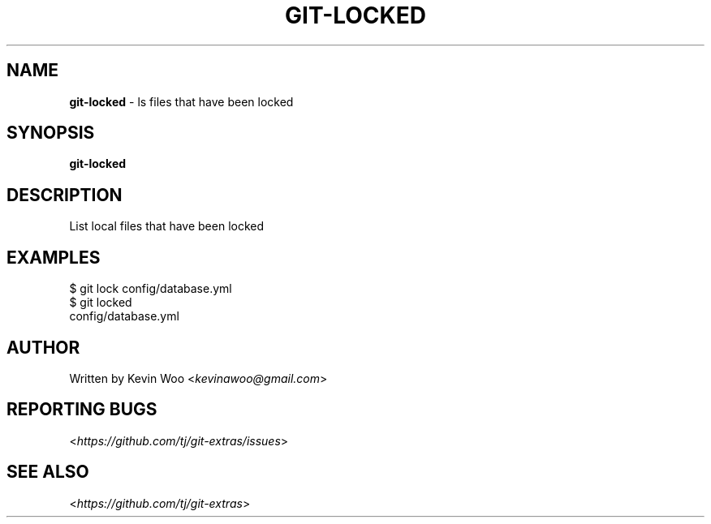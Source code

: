 .\" generated with Ronn/v0.7.3
.\" http://github.com/rtomayko/ronn/tree/0.7.3
.
.TH "GIT\-LOCKED" "1" "April 2015" "" ""
.
.SH "NAME"
\fBgit\-locked\fR \- ls files that have been locked
.
.SH "SYNOPSIS"
\fBgit\-locked\fR
.
.SH "DESCRIPTION"
List local files that have been locked
.
.SH "EXAMPLES"
.
.nf

$ git lock config/database\.yml
$ git locked
config/database\.yml
.
.fi
.
.SH "AUTHOR"
Written by Kevin Woo <\fIkevinawoo@gmail\.com\fR>
.
.SH "REPORTING BUGS"
<\fIhttps://github\.com/tj/git\-extras/issues\fR>
.
.SH "SEE ALSO"
<\fIhttps://github\.com/tj/git\-extras\fR>
